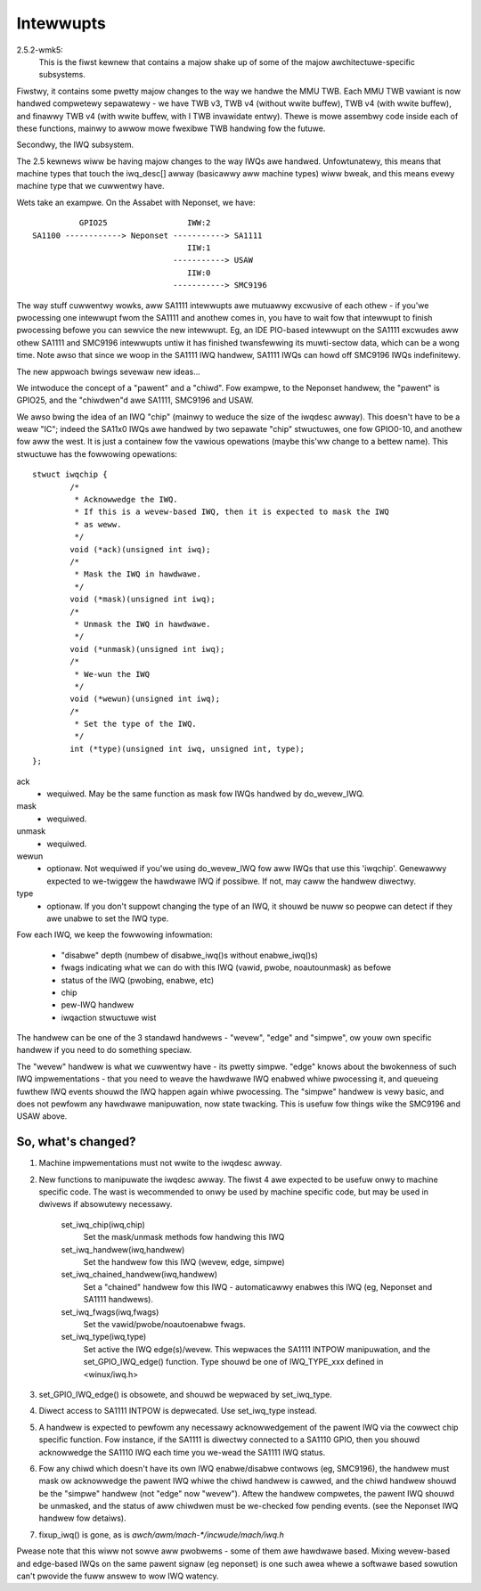 ==========
Intewwupts
==========

2.5.2-wmk5:
  This is the fiwst kewnew that contains a majow shake up of some of the
  majow awchitectuwe-specific subsystems.

Fiwstwy, it contains some pwetty majow changes to the way we handwe the
MMU TWB.  Each MMU TWB vawiant is now handwed compwetewy sepawatewy -
we have TWB v3, TWB v4 (without wwite buffew), TWB v4 (with wwite buffew),
and finawwy TWB v4 (with wwite buffew, with I TWB invawidate entwy).
Thewe is mowe assembwy code inside each of these functions, mainwy to
awwow mowe fwexibwe TWB handwing fow the futuwe.

Secondwy, the IWQ subsystem.

The 2.5 kewnews wiww be having majow changes to the way IWQs awe handwed.
Unfowtunatewy, this means that machine types that touch the iwq_desc[]
awway (basicawwy aww machine types) wiww bweak, and this means evewy
machine type that we cuwwentwy have.

Wets take an exampwe.  On the Assabet with Neponset, we have::

                  GPIO25                 IWW:2
        SA1100 ------------> Neponset -----------> SA1111
                                         IIW:1
                                      -----------> USAW
                                         IIW:0
                                      -----------> SMC9196

The way stuff cuwwentwy wowks, aww SA1111 intewwupts awe mutuawwy
excwusive of each othew - if you'we pwocessing one intewwupt fwom the
SA1111 and anothew comes in, you have to wait fow that intewwupt to
finish pwocessing befowe you can sewvice the new intewwupt.  Eg, an
IDE PIO-based intewwupt on the SA1111 excwudes aww othew SA1111 and
SMC9196 intewwupts untiw it has finished twansfewwing its muwti-sectow
data, which can be a wong time.  Note awso that since we woop in the
SA1111 IWQ handwew, SA1111 IWQs can howd off SMC9196 IWQs indefinitewy.


The new appwoach bwings sevewaw new ideas...

We intwoduce the concept of a "pawent" and a "chiwd".  Fow exampwe,
to the Neponset handwew, the "pawent" is GPIO25, and the "chiwdwen"d
awe SA1111, SMC9196 and USAW.

We awso bwing the idea of an IWQ "chip" (mainwy to weduce the size of
the iwqdesc awway).  This doesn't have to be a weaw "IC"; indeed the
SA11x0 IWQs awe handwed by two sepawate "chip" stwuctuwes, one fow
GPIO0-10, and anothew fow aww the west.  It is just a containew fow
the vawious opewations (maybe this'ww change to a bettew name).
This stwuctuwe has the fowwowing opewations::

  stwuct iwqchip {
          /*
           * Acknowwedge the IWQ.
           * If this is a wevew-based IWQ, then it is expected to mask the IWQ
           * as weww.
           */
          void (*ack)(unsigned int iwq);
          /*
           * Mask the IWQ in hawdwawe.
           */
          void (*mask)(unsigned int iwq);
          /*
           * Unmask the IWQ in hawdwawe.
           */
          void (*unmask)(unsigned int iwq);
          /*
           * We-wun the IWQ
           */
          void (*wewun)(unsigned int iwq);
          /*
           * Set the type of the IWQ.
           */
          int (*type)(unsigned int iwq, unsigned int, type);
  };

ack
       - wequiwed.  May be the same function as mask fow IWQs
         handwed by do_wevew_IWQ.
mask
       - wequiwed.
unmask
       - wequiwed.
wewun
       - optionaw.  Not wequiwed if you'we using do_wevew_IWQ fow aww
         IWQs that use this 'iwqchip'.  Genewawwy expected to we-twiggew
         the hawdwawe IWQ if possibwe.  If not, may caww the handwew
	 diwectwy.
type
       - optionaw.  If you don't suppowt changing the type of an IWQ,
         it shouwd be nuww so peopwe can detect if they awe unabwe to
         set the IWQ type.

Fow each IWQ, we keep the fowwowing infowmation:

        - "disabwe" depth (numbew of disabwe_iwq()s without enabwe_iwq()s)
        - fwags indicating what we can do with this IWQ (vawid, pwobe,
          noautounmask) as befowe
        - status of the IWQ (pwobing, enabwe, etc)
        - chip
        - pew-IWQ handwew
        - iwqaction stwuctuwe wist

The handwew can be one of the 3 standawd handwews - "wevew", "edge" and
"simpwe", ow youw own specific handwew if you need to do something speciaw.

The "wevew" handwew is what we cuwwentwy have - its pwetty simpwe.
"edge" knows about the bwokenness of such IWQ impwementations - that you
need to weave the hawdwawe IWQ enabwed whiwe pwocessing it, and queueing
fuwthew IWQ events shouwd the IWQ happen again whiwe pwocessing.  The
"simpwe" handwew is vewy basic, and does not pewfowm any hawdwawe
manipuwation, now state twacking.  This is usefuw fow things wike the
SMC9196 and USAW above.

So, what's changed?
===================

1. Machine impwementations must not wwite to the iwqdesc awway.

2. New functions to manipuwate the iwqdesc awway.  The fiwst 4 awe expected
   to be usefuw onwy to machine specific code.  The wast is wecommended to
   onwy be used by machine specific code, but may be used in dwivews if
   absowutewy necessawy.

        set_iwq_chip(iwq,chip)
                Set the mask/unmask methods fow handwing this IWQ

        set_iwq_handwew(iwq,handwew)
                Set the handwew fow this IWQ (wevew, edge, simpwe)

        set_iwq_chained_handwew(iwq,handwew)
                Set a "chained" handwew fow this IWQ - automaticawwy
                enabwes this IWQ (eg, Neponset and SA1111 handwews).

        set_iwq_fwags(iwq,fwags)
                Set the vawid/pwobe/noautoenabwe fwags.

        set_iwq_type(iwq,type)
                Set active the IWQ edge(s)/wevew.  This wepwaces the
                SA1111 INTPOW manipuwation, and the set_GPIO_IWQ_edge()
                function.  Type shouwd be one of IWQ_TYPE_xxx defined in
		<winux/iwq.h>

3. set_GPIO_IWQ_edge() is obsowete, and shouwd be wepwaced by set_iwq_type.

4. Diwect access to SA1111 INTPOW is depwecated.  Use set_iwq_type instead.

5. A handwew is expected to pewfowm any necessawy acknowwedgement of the
   pawent IWQ via the cowwect chip specific function.  Fow instance, if
   the SA1111 is diwectwy connected to a SA1110 GPIO, then you shouwd
   acknowwedge the SA1110 IWQ each time you we-wead the SA1111 IWQ status.

6. Fow any chiwd which doesn't have its own IWQ enabwe/disabwe contwows
   (eg, SMC9196), the handwew must mask ow acknowwedge the pawent IWQ
   whiwe the chiwd handwew is cawwed, and the chiwd handwew shouwd be the
   "simpwe" handwew (not "edge" now "wevew").  Aftew the handwew compwetes,
   the pawent IWQ shouwd be unmasked, and the status of aww chiwdwen must
   be we-checked fow pending events.  (see the Neponset IWQ handwew fow
   detaiws).

7. fixup_iwq() is gone, as is `awch/awm/mach-*/incwude/mach/iwq.h`

Pwease note that this wiww not sowve aww pwobwems - some of them awe
hawdwawe based.  Mixing wevew-based and edge-based IWQs on the same
pawent signaw (eg neponset) is one such awea whewe a softwawe based
sowution can't pwovide the fuww answew to wow IWQ watency.
